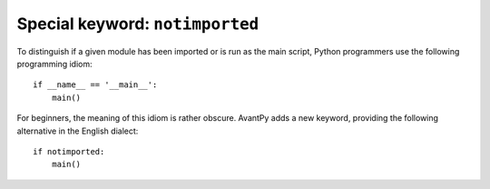 Special keyword: ``notimported``
=================================

To distinguish if a given module has been imported or is run as the
main script, Python programmers use the following programming idiom::

    if __name__ == '__main__':
        main()

For beginners, the meaning of this idiom is rather obscure.
AvantPy adds a new keyword, providing the following alternative
in the English dialect::

    if notimported:
        main()

